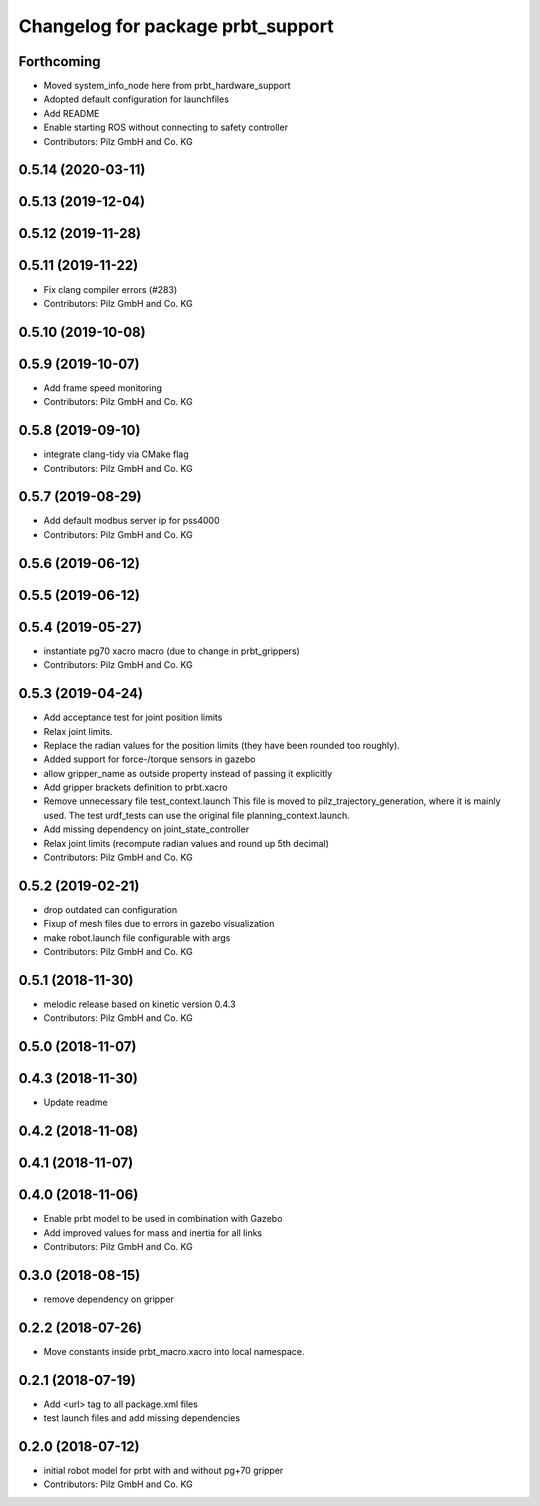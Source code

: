 ^^^^^^^^^^^^^^^^^^^^^^^^^^^^^^^^^^^^^^
Changelog for package prbt_support
^^^^^^^^^^^^^^^^^^^^^^^^^^^^^^^^^^^^^^

Forthcoming
-----------
* Moved system_info_node here from prbt_hardware_support
* Adopted default configuration for launchfiles
* Add README
* Enable starting ROS without connecting to safety controller
* Contributors: Pilz GmbH and Co. KG

0.5.14 (2020-03-11)
-------------------

0.5.13 (2019-12-04)
-------------------

0.5.12 (2019-11-28)
-------------------

0.5.11 (2019-11-22)
-------------------
* Fix clang compiler errors (#283)
* Contributors: Pilz GmbH and Co. KG

0.5.10 (2019-10-08)
-------------------

0.5.9 (2019-10-07)
------------------
* Add frame speed monitoring
* Contributors: Pilz GmbH and Co. KG

0.5.8 (2019-09-10)
------------------
* integrate clang-tidy via CMake flag
* Contributors: Pilz GmbH and Co. KG

0.5.7 (2019-08-29)
------------------
* Add default modbus server ip for pss4000
* Contributors: Pilz GmbH and Co. KG

0.5.6 (2019-06-12)
------------------

0.5.5 (2019-06-12)
------------------

0.5.4 (2019-05-27)
------------------
* instantiate pg70 xacro macro (due to change in prbt_grippers)
* Contributors: Pilz GmbH and Co. KG

0.5.3 (2019-04-24)
------------------
* Add acceptance test for joint position limits
* Relax joint limits.
* Replace the radian values for the position limits (they have been rounded too roughly).
* Added support for force-/torque sensors in gazebo
* allow gripper_name as outside property instead of passing it explicitly
* Add gripper brackets definition to prbt.xacro
* Remove unnecessary file test_context.launch
  This file is moved to pilz_trajectory_generation, where it is mainly used.
  The test urdf_tests can use the original file planning_context.launch.
* Add missing dependency on joint_state_controller
* Relax joint limits (recompute radian values and round up 5th decimal)
* Contributors: Pilz GmbH and Co. KG

0.5.2 (2019-02-21)
------------------
* drop outdated can configuration
* Fixup of mesh files due to errors in gazebo visualization
* make robot.launch file configurable with args
* Contributors: Pilz GmbH and Co. KG

0.5.1 (2018-11-30)
------------------
* melodic release based on kinetic version 0.4.3
* Contributors: Pilz GmbH and Co. KG

0.5.0 (2018-11-07)
------------------

0.4.3 (2018-11-30)
------------------
* Update readme

0.4.2 (2018-11-08)
------------------

0.4.1 (2018-11-07)
------------------

0.4.0 (2018-11-06)
------------------
* Enable prbt model to be used in combination with Gazebo
* Add improved values for mass and inertia for all links
* Contributors: Pilz GmbH and Co. KG

0.3.0 (2018-08-15)
------------------
* remove dependency on gripper

0.2.2 (2018-07-26)
------------------
* Move constants inside prbt_macro.xacro into local namespace.

0.2.1 (2018-07-19)
------------------
* Add <url> tag to all package.xml files
* test launch files and add missing dependencies

0.2.0 (2018-07-12)
------------------
* initial robot model for prbt with and without pg+70 gripper
* Contributors: Pilz GmbH and Co. KG
